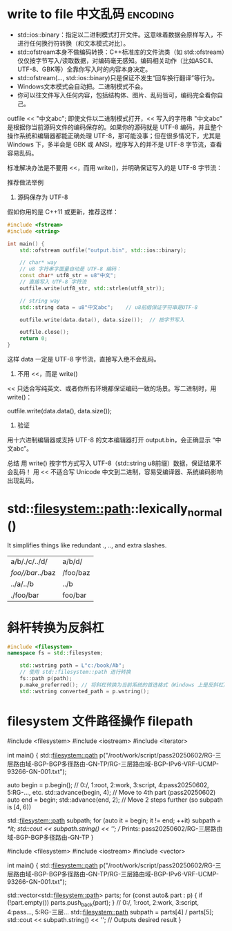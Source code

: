 * write to file 中文乱码  :encoding:
- std::ios::binary：指定以二进制模式打开文件。这意味着数据会原样写入，不进行任何换行符转换（和文本模式对比）。
- std::ofstream本身不做编码转换：C++标准库的文件流类（如 std::ofstream）仅仅按字节写入/读取数据，对编码毫无感知。编码相关动作（比如ASCII、UTF-8、GBK等）全靠你写入时的内容本身决定。
- std::ofstream(..., std::ios::binary)只是保证不发生“回车换行翻译”等行为。
- Windows文本模式会自动把\n转换为\r\n。二进制模式不会。
- 你可以往文件写入任何内容，包括结构体、图片、乱码皆可，编码完全看你自己。


outfile << "中文abc";
即使文件以二进制模式打开，<< 写入的字符串 "中文abc" 是根据你当前源码文件的编码保存的。如果你的源码就是 UTF-8 编码，并且整个操作系统和编辑器都能正确处理 UTF-8，那可能没事；但在很多情况下，尤其是 Windows 下，多半会是 GBK 或 ANSI，程序写入的并不是 UTF-8 字节流，查看容易乱码。

标准解决办法是不要用 <<，而用 write()，并明确保证写入的是 UTF-8 字节流：

推荐做法举例
1. 源码保存为 UTF-8
假如你用的是 C++11 或更新，推荐这样：

#+begin_src cpp
#include <fstream>
#include <string>

int main() {
    std::ofstream outfile("output.bin", std::ios::binary);

    // char* way
    // u8 字符串字面量自动是 UTF-8 编码：
    const char* utf8_str = u8"中文";
    // 直接写入 UTF-8 字符流
    outfile.write(utf8_str, std::strlen(utf8_str));

    // string way
    std::string data = u8"中文abc";    // u8前缀保证字符串是UTF-8

    outfile.write(data.data(), data.size());  // 按字节写入

    outfile.close();
    return 0;
}
#+end_src

这样 data 一定是 UTF-8 字节流，直接写入绝不会乱码。
1. 不用 <<，而是 write()
<< 只适合写纯英文、或者你所有环境都保证编码一致的场景。写二进制时，用 write()：

outfile.write(data.data(), data.size());
3. 验证
用十六进制编辑器或支持 UTF-8 的文本编辑器打开 output.bin，会正确显示 “中文abc”。

总结
用 write() 按字节方式写入 UTF-8（std::string u8前缀）数据，保证结果不会乱码！
用 << 不适合写 Unicode 中文到二进制，容易受编译器、系统编码影响出现乱码。

* std::filesystem::path::lexically_normal()
 It simplifies things like redundant ., .., and extra slashes.
| a/b/./c/../d/    | a/b/d/   |
| /foo//bar/../baz | /foo/baz |
| ../a/../b        | ../b     |
| ./foo/bar        | foo/bar  |

* 斜杆转换为反斜杠
#+begin_src cpp
#include <filesystem>
namespace fs = std::filesystem;

    std::wstring path = L"c:/book/Ab";
    // 使用 std::filesystem::path 进行转换
    fs::path p(path);
    p.make_preferred(); // 将斜杠转换为当前系统的首选格式（Windows 上是反斜杠）
    std::wstring converted_path = p.wstring();
#+end_src

* filesystem 文件路径操作  filepath
#include <filesystem>
#include <iostream>
#include <iterator>

int main() {
    std::filesystem::path p("/root/work/script/pass20250602/RG-三层路由域-BGP-BGP多径路由-GN-TP/RG-三层路由域-BGP-IPv6-VRF-UCMP-93266-GN-001.txt");

    auto begin = p.begin();
    // 0:/, 1:root, 2:work, 3:script, 4:pass20250602, 5:RG-..., etc.
    std::advance(begin, 4); // Move to 4th part (pass20250602)
    auto end = begin;
    std::advance(end, 2);   // Move 2 steps further (so subpath is [4, 6))

    std::filesystem::path subpath;
    for (auto it = begin; it != end; ++it)
        subpath /= *it;
    std::cout << subpath.string() << '\n'; // Prints: pass20250602/RG-三层路由域-BGP-BGP多径路由-GN-TP
}


#include <filesystem>
#include <iostream>
#include <vector>

int main() {
    std::filesystem::path p("/root/work/script/pass20250602/RG-三层路由域-BGP-BGP多径路由-GN-TP/RG-三层路由域-BGP-IPv6-VRF-UCMP-93266-GN-001.txt");

    std::vector<std::filesystem::path> parts;
    for (const auto& part : p) {
        if (!part.empty()) parts.push_back(part);
    }
    // 0:/, 1:root, 2:work, 3:script, 4:pass..., 5:RG-三层...
    std::filesystem::path subpath = parts[4] / parts[5];
    std::cout << subpath.string() << '\n'; // Outputs desired result
}
